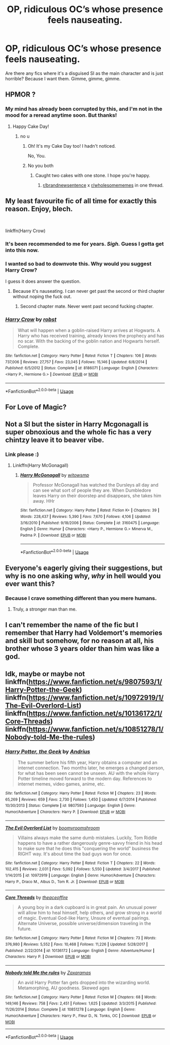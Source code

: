 #+TITLE: OP, ridiculous OC’s whose presence feels nauseating.

* OP, ridiculous OC’s whose presence feels nauseating.
:PROPERTIES:
:Author: ChibzyDaze
:Score: 15
:DateUnix: 1562582386.0
:DateShort: 2019-Jul-08
:FlairText: Request
:END:
Are there any fics where it's a disguised SI as the main character and is just horrible? Because I want them. Gimme, gimme, gimme.


** HPMOR ?
:PROPERTIES:
:Author: Lenrivk
:Score: 19
:DateUnix: 1562585126.0
:DateShort: 2019-Jul-08
:END:

*** My mind has already been corrupted by this, and I'm not in the mood for a reread anytime soon. But thanks!
:PROPERTIES:
:Author: ChibzyDaze
:Score: 6
:DateUnix: 1562592249.0
:DateShort: 2019-Jul-08
:END:

**** Happy Cake Day!
:PROPERTIES:
:Author: Sefera17
:Score: 5
:DateUnix: 1562604778.0
:DateShort: 2019-Jul-08
:END:

***** no u
:PROPERTIES:
:Author: ChibzyDaze
:Score: 3
:DateUnix: 1562604877.0
:DateShort: 2019-Jul-08
:END:

****** Oh! It's my Cake Day too! I hadn't noticed.

No, You.
:PROPERTIES:
:Author: Sefera17
:Score: 6
:DateUnix: 1562605231.0
:DateShort: 2019-Jul-08
:END:


****** No you both
:PROPERTIES:
:Author: agree-with-you
:Score: 3
:DateUnix: 1562604881.0
:DateShort: 2019-Jul-08
:END:

******* Caught two cakes with one stone. I hope you're happy.
:PROPERTIES:
:Author: ChibzyDaze
:Score: 5
:DateUnix: 1562604988.0
:DateShort: 2019-Jul-08
:END:

******** [[/r/brandnewsentence][r/brandnewsentence]] x [[/r/wholesomememes][r/wholesomememes]] in one thread.
:PROPERTIES:
:Author: wille179
:Score: 5
:DateUnix: 1562611774.0
:DateShort: 2019-Jul-08
:END:


** My least favourite fic of all time for exactly this reason. Enjoy, blech.

​

linkffn(Harry Crow)
:PROPERTIES:
:Author: Slightly_Too_Heavy
:Score: 16
:DateUnix: 1562586358.0
:DateShort: 2019-Jul-08
:END:

*** It's been recommended to me for years. /Sigh./ Guess I gotta get into this now.
:PROPERTIES:
:Author: ChibzyDaze
:Score: 3
:DateUnix: 1562592294.0
:DateShort: 2019-Jul-08
:END:


*** I wanted so bad to downvote this. Why would you suggest Harry Crow?

I guess it does answer the question.
:PROPERTIES:
:Author: Taarabdh
:Score: 5
:DateUnix: 1562608372.0
:DateShort: 2019-Jul-08
:END:

**** Because it's nauseating. I can never get past the second or third chapter without noping the fuck out.
:PROPERTIES:
:Author: Slightly_Too_Heavy
:Score: 7
:DateUnix: 1562622220.0
:DateShort: 2019-Jul-09
:END:

***** Second chapter mate. Never went past second fucking chapter.
:PROPERTIES:
:Author: Taarabdh
:Score: 2
:DateUnix: 1562647661.0
:DateShort: 2019-Jul-09
:END:


*** [[https://www.fanfiction.net/s/8186071/1/][*/Harry Crow/*]] by [[https://www.fanfiction.net/u/1451358/robst][/robst/]]

#+begin_quote
  What will happen when a goblin-raised Harry arrives at Hogwarts. A Harry who has received training, already knows the prophecy and has no scar. With the backing of the goblin nation and Hogwarts herself. Complete.
#+end_quote

^{/Site/:} ^{fanfiction.net} ^{*|*} ^{/Category/:} ^{Harry} ^{Potter} ^{*|*} ^{/Rated/:} ^{Fiction} ^{T} ^{*|*} ^{/Chapters/:} ^{106} ^{*|*} ^{/Words/:} ^{737,006} ^{*|*} ^{/Reviews/:} ^{27,757} ^{*|*} ^{/Favs/:} ^{23,045} ^{*|*} ^{/Follows/:} ^{15,146} ^{*|*} ^{/Updated/:} ^{6/8/2014} ^{*|*} ^{/Published/:} ^{6/5/2012} ^{*|*} ^{/Status/:} ^{Complete} ^{*|*} ^{/id/:} ^{8186071} ^{*|*} ^{/Language/:} ^{English} ^{*|*} ^{/Characters/:} ^{<Harry} ^{P.,} ^{Hermione} ^{G.>} ^{*|*} ^{/Download/:} ^{[[http://www.ff2ebook.com/old/ffn-bot/index.php?id=8186071&source=ff&filetype=epub][EPUB]]} ^{or} ^{[[http://www.ff2ebook.com/old/ffn-bot/index.php?id=8186071&source=ff&filetype=mobi][MOBI]]}

--------------

*FanfictionBot*^{2.0.0-beta} | [[https://github.com/tusing/reddit-ffn-bot/wiki/Usage][Usage]]
:PROPERTIES:
:Author: FanfictionBot
:Score: 2
:DateUnix: 1562586377.0
:DateShort: 2019-Jul-08
:END:


** For Love of Magic?
:PROPERTIES:
:Author: kenneth1221
:Score: 11
:DateUnix: 1562586976.0
:DateShort: 2019-Jul-08
:END:


** Not a SI but the sister in Harry Mcgonagall is super obnoxious and the whole fic has a very chintzy leave it to beaver vibe.
:PROPERTIES:
:Author: zombieqatz
:Score: 6
:DateUnix: 1562604207.0
:DateShort: 2019-Jul-08
:END:

*** Link please :)
:PROPERTIES:
:Author: ChibzyDaze
:Score: 1
:DateUnix: 1562604950.0
:DateShort: 2019-Jul-08
:END:

**** Linkffn(Harry McGonagall)
:PROPERTIES:
:Author: rohan62442
:Score: 1
:DateUnix: 1562666677.0
:DateShort: 2019-Jul-09
:END:

***** [[https://www.fanfiction.net/s/3160475/1/][*/Harry McGonagall/*]] by [[https://www.fanfiction.net/u/983103/witowsmp][/witowsmp/]]

#+begin_quote
  Professor McGonagall has watched the Dursleys all day and can see what sort of people they are. When Dumbledore leaves Harry on their doorstep and disappears, she takes him away. HHr
#+end_quote

^{/Site/:} ^{fanfiction.net} ^{*|*} ^{/Category/:} ^{Harry} ^{Potter} ^{*|*} ^{/Rated/:} ^{Fiction} ^{K+} ^{*|*} ^{/Chapters/:} ^{39} ^{*|*} ^{/Words/:} ^{228,437} ^{*|*} ^{/Reviews/:} ^{5,390} ^{*|*} ^{/Favs/:} ^{7,670} ^{*|*} ^{/Follows/:} ^{4,106} ^{*|*} ^{/Updated/:} ^{3/16/2010} ^{*|*} ^{/Published/:} ^{9/18/2006} ^{*|*} ^{/Status/:} ^{Complete} ^{*|*} ^{/id/:} ^{3160475} ^{*|*} ^{/Language/:} ^{English} ^{*|*} ^{/Genre/:} ^{Humor} ^{*|*} ^{/Characters/:} ^{<Harry} ^{P.,} ^{Hermione} ^{G.>} ^{Minerva} ^{M.,} ^{Padma} ^{P.} ^{*|*} ^{/Download/:} ^{[[http://www.ff2ebook.com/old/ffn-bot/index.php?id=3160475&source=ff&filetype=epub][EPUB]]} ^{or} ^{[[http://www.ff2ebook.com/old/ffn-bot/index.php?id=3160475&source=ff&filetype=mobi][MOBI]]}

--------------

*FanfictionBot*^{2.0.0-beta} | [[https://github.com/tusing/reddit-ffn-bot/wiki/Usage][Usage]]
:PROPERTIES:
:Author: FanfictionBot
:Score: 1
:DateUnix: 1562666698.0
:DateShort: 2019-Jul-09
:END:


** Everyone's eagerly giving their suggestions, but why is no one asking why, /why/ in hell would you ever want this?
:PROPERTIES:
:Author: JoesAlot
:Score: 8
:DateUnix: 1562601852.0
:DateShort: 2019-Jul-08
:END:

*** Because I crave something different than you mere humans.
:PROPERTIES:
:Author: ChibzyDaze
:Score: 15
:DateUnix: 1562603944.0
:DateShort: 2019-Jul-08
:END:

**** Truly, a stronger man than me.
:PROPERTIES:
:Author: JoesAlot
:Score: 9
:DateUnix: 1562606281.0
:DateShort: 2019-Jul-08
:END:


** I can't remember the name of the fic but I remember that Harry had Voldemort's memories and skill but somehow, for no reason at all, his brother whose 3 years older than him was like a god.
:PROPERTIES:
:Author: Garanar
:Score: 3
:DateUnix: 1562592126.0
:DateShort: 2019-Jul-08
:END:


** Idk, maybe or maybe not linkffn([[https://www.fanfiction.net/s/9807593/1/Harry-Potter-the-Geek]]) linkffn([[https://www.fanfiction.net/s/10972919/1/The-Evil-Overlord-List]]) linkffn([[https://www.fanfiction.net/s/10136172/1/Core-Threads]]) linkffn([[https://www.fanfiction.net/s/10851278/1/Nobody-told-Me-the-rules]])
:PROPERTIES:
:Author: Sefera17
:Score: 5
:DateUnix: 1562605197.0
:DateShort: 2019-Jul-08
:END:

*** [[https://www.fanfiction.net/s/9807593/1/][*/Harry Potter, the Geek/*]] by [[https://www.fanfiction.net/u/829951/Andrius][/Andrius/]]

#+begin_quote
  The summer before his fifth year, Harry obtains a computer and an internet connection. Two months later, he emerges a changed person, for what has been seen cannot be unseen. AU with the whole Harry Potter timeline moved forward to the modern day. References to internet memes, video games, anime, etc.
#+end_quote

^{/Site/:} ^{fanfiction.net} ^{*|*} ^{/Category/:} ^{Harry} ^{Potter} ^{*|*} ^{/Rated/:} ^{Fiction} ^{M} ^{*|*} ^{/Chapters/:} ^{23} ^{*|*} ^{/Words/:} ^{65,269} ^{*|*} ^{/Reviews/:} ^{659} ^{*|*} ^{/Favs/:} ^{2,730} ^{*|*} ^{/Follows/:} ^{1,450} ^{*|*} ^{/Updated/:} ^{6/7/2014} ^{*|*} ^{/Published/:} ^{10/30/2013} ^{*|*} ^{/Status/:} ^{Complete} ^{*|*} ^{/id/:} ^{9807593} ^{*|*} ^{/Language/:} ^{English} ^{*|*} ^{/Genre/:} ^{Humor/Adventure} ^{*|*} ^{/Characters/:} ^{Harry} ^{P.} ^{*|*} ^{/Download/:} ^{[[http://www.ff2ebook.com/old/ffn-bot/index.php?id=9807593&source=ff&filetype=epub][EPUB]]} ^{or} ^{[[http://www.ff2ebook.com/old/ffn-bot/index.php?id=9807593&source=ff&filetype=mobi][MOBI]]}

--------------

[[https://www.fanfiction.net/s/10972919/1/][*/The Evil Overlord List/*]] by [[https://www.fanfiction.net/u/5953312/boomvroomshroom][/boomvroomshroom/]]

#+begin_quote
  Villains always make the same dumb mistakes. Luckily, Tom Riddle happens to have a rather dangerously genre-savvy friend in his head to make sure that he does this "conquering the world" business the RIGHT way. It's about time the bad guys won for once.
#+end_quote

^{/Site/:} ^{fanfiction.net} ^{*|*} ^{/Category/:} ^{Harry} ^{Potter} ^{*|*} ^{/Rated/:} ^{Fiction} ^{T} ^{*|*} ^{/Chapters/:} ^{22} ^{*|*} ^{/Words/:} ^{102,415} ^{*|*} ^{/Reviews/:} ^{2,031} ^{*|*} ^{/Favs/:} ^{5,092} ^{*|*} ^{/Follows/:} ^{5,550} ^{*|*} ^{/Updated/:} ^{3/4/2017} ^{*|*} ^{/Published/:} ^{1/14/2015} ^{*|*} ^{/id/:} ^{10972919} ^{*|*} ^{/Language/:} ^{English} ^{*|*} ^{/Genre/:} ^{Humor/Adventure} ^{*|*} ^{/Characters/:} ^{Harry} ^{P.,} ^{Draco} ^{M.,} ^{Albus} ^{D.,} ^{Tom} ^{R.} ^{Jr.} ^{*|*} ^{/Download/:} ^{[[http://www.ff2ebook.com/old/ffn-bot/index.php?id=10972919&source=ff&filetype=epub][EPUB]]} ^{or} ^{[[http://www.ff2ebook.com/old/ffn-bot/index.php?id=10972919&source=ff&filetype=mobi][MOBI]]}

--------------

[[https://www.fanfiction.net/s/10136172/1/][*/Core Threads/*]] by [[https://www.fanfiction.net/u/4665282/theaceoffire][/theaceoffire/]]

#+begin_quote
  A young boy in a dark cupboard is in great pain. An unusual power will allow him to heal himself, help others, and grow strong in a world of magic. Eventual God-like Harry, Unsure of eventual pairings. Alternate Universe, possible universe/dimension traveling in the future.
#+end_quote

^{/Site/:} ^{fanfiction.net} ^{*|*} ^{/Category/:} ^{Harry} ^{Potter} ^{*|*} ^{/Rated/:} ^{Fiction} ^{M} ^{*|*} ^{/Chapters/:} ^{73} ^{*|*} ^{/Words/:} ^{376,980} ^{*|*} ^{/Reviews/:} ^{5,552} ^{*|*} ^{/Favs/:} ^{10,468} ^{*|*} ^{/Follows/:} ^{11,226} ^{*|*} ^{/Updated/:} ^{5/28/2017} ^{*|*} ^{/Published/:} ^{2/22/2014} ^{*|*} ^{/id/:} ^{10136172} ^{*|*} ^{/Language/:} ^{English} ^{*|*} ^{/Genre/:} ^{Adventure/Humor} ^{*|*} ^{/Characters/:} ^{Harry} ^{P.} ^{*|*} ^{/Download/:} ^{[[http://www.ff2ebook.com/old/ffn-bot/index.php?id=10136172&source=ff&filetype=epub][EPUB]]} ^{or} ^{[[http://www.ff2ebook.com/old/ffn-bot/index.php?id=10136172&source=ff&filetype=mobi][MOBI]]}

--------------

[[https://www.fanfiction.net/s/10851278/1/][*/Nobody told Me the rules/*]] by [[https://www.fanfiction.net/u/5569435/Zaxaramas][/Zaxaramas/]]

#+begin_quote
  An avid Harry Potter fan gets dropped into the wizarding world. Metamorphing, AU goodness. Skewed ages
#+end_quote

^{/Site/:} ^{fanfiction.net} ^{*|*} ^{/Category/:} ^{Harry} ^{Potter} ^{*|*} ^{/Rated/:} ^{Fiction} ^{M} ^{*|*} ^{/Chapters/:} ^{68} ^{*|*} ^{/Words/:} ^{149,146} ^{*|*} ^{/Reviews/:} ^{758} ^{*|*} ^{/Favs/:} ^{2,451} ^{*|*} ^{/Follows/:} ^{1,625} ^{*|*} ^{/Updated/:} ^{3/3/2015} ^{*|*} ^{/Published/:} ^{11/26/2014} ^{*|*} ^{/Status/:} ^{Complete} ^{*|*} ^{/id/:} ^{10851278} ^{*|*} ^{/Language/:} ^{English} ^{*|*} ^{/Genre/:} ^{Humor/Adventure} ^{*|*} ^{/Characters/:} ^{Harry} ^{P.,} ^{Fleur} ^{D.,} ^{N.} ^{Tonks,} ^{OC} ^{*|*} ^{/Download/:} ^{[[http://www.ff2ebook.com/old/ffn-bot/index.php?id=10851278&source=ff&filetype=epub][EPUB]]} ^{or} ^{[[http://www.ff2ebook.com/old/ffn-bot/index.php?id=10851278&source=ff&filetype=mobi][MOBI]]}

--------------

*FanfictionBot*^{2.0.0-beta} | [[https://github.com/tusing/reddit-ffn-bot/wiki/Usage][Usage]]
:PROPERTIES:
:Author: FanfictionBot
:Score: 0
:DateUnix: 1562605225.0
:DateShort: 2019-Jul-08
:END:
